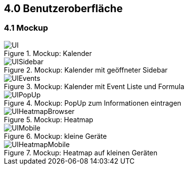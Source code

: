 == 4.0 Benutzeroberfläche

=== 4.1 Mockup

.Mockup: Kalender
[.text-center]
image::./image/UI.png[]

.Mockup: Kalender mit geöffneter Sidebar
[.text-center]
image::./image/UISidebar.png[]

.Mockup: Kalender mit Event Liste und Formula
[.text-center]
image::./image/UIEvents.png[]

.Mockup: PopUp zum Informationen eintragen
[.text-center]
image::./image/UIPopUp.png[]

.Mockup: Heatmap
[.text-center]
image::./image/UIHeatmapBrowser.png[]

.Mockup: kleine Geräte
[.text-center]
image::./image/UIMobile.png[]

.Mockup: Heatmap auf kleinen Geräten
[.text-center]
image::./image/UIHeatmapMobile.png[]